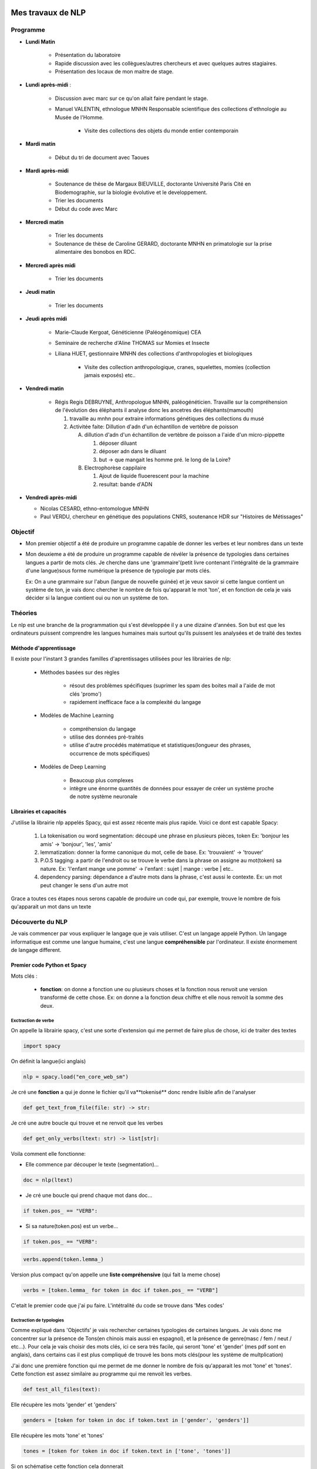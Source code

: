 Mes travaux de NLP
==================

Programme
----------

- **Lundi Matin**

   - Présentation du laboratoire

   - Rapide discussion avec les collègues/autres chercheurs et avec quelques
     autres stagiaires.

   - Présentation des locaux de mon maitre de stage.

- **Lundi après-midi** :

    - Discussion avec marc sur ce qu'on allait faire pendant le stage.

    - Manuel VALENTIN, ethnologue MNHN Responsable scientifique des collections
      d'ethnologie au Musée de l'Homme.

        - Visite des collections des objets du monde entier contemporain

- **Mardi matin**

   - Début du tri de document avec Taoues

- **Mardi après-midi**

   - Soutenance de thèse de Margaux BIEUVILLE, doctorante Université Paris Cité en
     Biodemographie, sur la biologie évolutive et le developpement.

   - Trier les documents

   - Début du code avec Marc

- **Mercredi matin**

   - Trier les documents

   - Soutenance de thèse de Caroline GERARD, doctorante MNHN en primatologie sur la
     prise alimentaire des bonobos en RDC.

- **Mercredi après midi**

   - Trier les documents

- **Jeudi matin**

   - Trier les documents

- **Jeudi après midi**

   - Marie-Claude Kergoat, Généticienne (Paléogénomique) CEA

   - Seminaire de recherche d'Aline THOMAS sur Momies et Insecte

   - Liliana HUET, gestionnaire MNHN des collections d'anthropologies et biologiques

       - Visite des collection anthropologique, cranes, squelettes, momies
         (collection jamais exposés) etc..

- **Vendredi matin**

   - Régis Regis DEBRUYNE, Anthropologue MNHN, paléogénéticien. Travaille sur la
     compréhension de l'évolution des éléphants il analyse donc les ancetres des
     éléphants(mamouth)

     1. travaille au mnhn pour extraire informations génétiques des collections du 
        musé

     2. Activitée faite: Dillution d'adn d'un échantillon de vertèbre de poisson 

        A. dillution d'adn d'un échantillon de vertèbre de poisson a l'aide d'un
           micro-pippette

           1. déposer diluant
           2. déposer adn dans le diluant
           3. but -> que mangait les homme pré. le long de la Loire?

        B. Electrophorèse cappilaire

           1. Ajout de liquide fluoerescent pour la machine
           2. resultat: bande d'ADN

- **Vendredi après-midi**

  - Nicolas CESARD, ethno-entomologue MNHN

  - Paul VERDU, chercheur en génétique des populations CNRS, soutenance HDR sur
    "Histoires de Métissages"

Objectif
--------

- Mon premier objectif a été de produire un programme capable de donner les verbes et leur
  nombres dans un texte

- Mon deuxieme a été de produire un programme capable de révéler la présence de typologies
  dans certaines langues a partir de mots clés.
  Je cherche dans une 'grammaire'(petit livre contenant l'intégralité de la grammaire d'une
  langue)sous forme numérique la présence de typologie par mots clés.

  Ex: On a une grammaire sur l'abun (langue de nouvelle guinée) et je veux savoir si
  cette langue contient un système de ton, je vais donc chercher le nombre de fois
  qu'apparait le mot 'ton', et en fonction de cela je vais décider si la langue contient
  oui ou non un système de ton.

Théories
--------

Le nlp est une branche de la programmation qui s'est développée il y a une dizaine
d'années. Son but est que les ordinateurs puissent comprendre les langues humaines mais
surtout qu'ils puissent les analysées et de traité des textes

Méthode d'apprentissage
~~~~~~~~~~~~~~~~~~~~~~~

Il existe pour l'instant 3 grandes familles d'aprentissages utilisées pour les
librairies de nlp:

  - Méthodes basées sur des règles

      - résout des problèmes spécifiques (suprimer les spam des boites mail a l'aide de
        mot clés 'promo')
      - rapidement inefficace face a la complexité du langage
  - Modèles de Machine Learning

      - compréhension du langage
      - utilise des données pré-traités
      - utilise d'autre procédés matématique et statistiques(longueur des phrases,
        occurrence de mots spécifiques)
  - Modèles de Deep Learning

      - Beaucoup plus complexes
      - intègre une énorme quantités de données pour essayer de créer un système proche
        de notre système neuronale

Librairies et capacités
~~~~~~~~~~~~~~~~~~~~~~~

J'utilise la librairie nlp appelés Spacy, qui est assez récente mais plus rapide.
Voici ce dont est capable Spacy:

  1. La tokenisation ou word segmentation: découpé une phrase en plusieurs pièces, token
     Ex: 'bonjour les amis' -> 'bonjour', 'les', 'amis'
  2. lemmatization: donner la forme canonique du mot, celle de base.
     Ex: 'trouvaient' -> 'trouver'
  3. P.O.S tagging: a partir de l'endroit ou se trouve le verbe
     dans la phrase on assigne au mot(token) sa nature.
     Ex: 'l'enfant mange une pomme' -> l'enfant : sujet | mange : verbe | etc..
  4. dependency parsing: dépendance a d'autre mots dans la phrase, c'est aussi le
     contexte.
     Ex: un mot peut changer le sens d'un autre mot

Grace a toutes ces étapes nous serons capable de produire un code qui, par exemple,
trouve le nombre de fois qu'apparait un mot dans un texte


Découverte du NLP
------------------

Je vais commencer par vous expliquer le langage que je vais utiliser. C'est un langage
appelé Python.
Un langage informatique est comme une langue humaine, c'est une langue
**compréhensible** par l'ordinateur. Il existe énormement de langage different.

Premier code Python et Spacy
~~~~~~~~~~~~~~~~~~~~~~~~~~~~

Mots clés :

 - **fonction**: on donne a fonction une ou plusieurs choses et la fonction nous renvoit une
   version transformé de cette chose. Ex: on donne a la fonction deux chiffre et elle
   nous renvoit la somme des deux.


Exctraction de verbe
++++++++++++++++++++


On appelle la librairie spacy, c'est une sorte d'extension qui me permet de faire
plus de chose, ici de traiter des textes

.. code ::

  import spacy

On définit la langue(ici anglais)

.. code ::

  nlp = spacy.load("en_core_web_sm")

Je cré une **fonction** a qui je donne le fichier qu'il va**tokenisé** donc rendre
lisible afin de l'analyser

.. code ::

  def get_text_from_file(file: str) -> str:

Je cré une autre boucle qui trouve et ne renvoit que les verbes

.. code ::

    def get_only_verbs(ltext: str) -> list[str]:

Voila comment elle fonctionne:

- Elle commence par découper le texte (segmentation)...

.. code ::

      doc = nlp(ltext)

- Je cré une boucle qui prend chaque mot dans doc...

.. code ::

      if token.pos_ == "VERB":

- Si sa nature(token.pos) est un verbe...

.. code ::

        if token.pos_ == "VERB":

.. code ::

            verbs.append(token.lemma_)

Version plus compact qu'on appelle une **liste compréhensive** (qui fait la meme chose)

.. code ::

      verbs = [token.lemma_ for token in doc if token.pos_ == "VERB"]

C'etait le premier code que j'ai pu faire. L'intétralité du code se trouve dans 'Mes
codes'

Exctraction de typologies
++++++++++++++++++++++++++

Comme expliqué dans 'Objectifs' je vais rechercher certaines typologies de certaines
langues. Je vais donc me concentrer sur la présence de Tons(en chinois mais aussi en
espagnol), et la présence de genre(masc / fem / neut / etc...).
Pour cela je vais choisir des mots clés, ici ce sera très facile, qui seront 'tone' et
'gender' (mes pdf sont en anglais), dans certains cas il est plus compliqué de trouvé
les bons mots clés(pour les système de multplication)

J'ai donc une première fonction qui me permet de me donner le nombre de fois qu'apparait les mot
'tone' et 'tones'. Cette fonction est assez similaire au programme qui me renvoit les
verbes.

.. code ::

  def test_all_files(text):

Elle récupère les mots 'gender' et 'genders'

.. code ::

    genders = [token for token in doc if token.text in ['gender', 'genders']]

Elle récupère les mots 'tone' et 'tones'

.. code ::

    tones = [token for token in doc if token.text in ['tone', 'tones']]

Si on schématise cette fonction cela donnerait


illustration de la fonctiono

.. mermaid::

  ---
  title: fonction test_all_files
  ---

  flowchart LR
  a[(test_all_files)]
  file(fichier texte / grammaire)
  return(toutes les fois qu'apparait les mots tone et gender)
  classDef red fill:#ff4040
  file ==> a:::red ==> return


A partir de la je vais vous expliquer d'abord le fonctionnement de la suite du
programme.
Après avoir récupéré le nombre d'occurences de mes mots clés, je vais pouvoir savoir si
la langue possède bien ces typologies. Pour cela il faudra que je compare ce nombre
d'occurences par rapport au reste du texte. Il y a plusieurs méthode.

    - Calculer la moyenne
        Problèmes: les mots appelés fonctions (the, of, etc..) vont réhausser la moyenne.
        C'est le principe

    - **Calculer la médiane**
        C'est la méthode que je vais utiliser

    - Autre méthode de marc

Après cela il faut donc comparer cette médiane obtenue et le nombre d'occurrence des
mots-clés. Mais si ces deux données sont trop proche on arrive au degré d'incertitude,
il faut donc aussi prendre en compte cela.

La dernière étape consiste a mettre ces données dans un tableau(j'utilise la librairie
pandas pour faire les tableaux).

En Bref il faudra:

* Créer une fonction **mediane**

.. code ::

     def medianne(liste1):

Comparer la médianne avec les occurrences et


         .. mermaid::

           ---
           title: à trouver
           ---

           flowchart TB
           nb("difference")
           ex("égale a mediane - nombre d'occurence")
           nb -.- ex
           t -.-  T("possède cette typologie")
           f -.- F("ne possède pas cette typologie")
           n -.- N("écart trop petit")
           N === i(incertitude)
           subgraph Ornigramme
             nb -->A{"> 1"}
             A -->|Yes| t(True)
             A -->|No| B{"< -1"}
             B -->|Yes| f(False)
             B -->|No| n(None)
             end

Produire un tableau avec toutes les données
     Pour produire un tableau j'utilise une autre librairie appelé pandas.

         .. list-table:: tableau final d'extraction de typologies(ton et genre)
            :widths: 50 50 50 50 50 50
            :header-rows: 1
            :stub-columns: 0

            * - Langue/grammaires
              - gender/tone
              - k.occu
              - median-occurence
              - difference
              - hasornot
            * - ani_2000_o
              - genders
              - 16
              - 1
              - 15
              - True
            * - ani_2000_o
              - tones
              - 7
              - 1
              - 6
              - True
            * - aari_1994_o
              - genders
              - 6
              - 1
              - 5
              - True
            * - aari_1994_o
              - tones
              - 0
              - 1
              - -1
              - None

- **Fichier/grammaires** : fichier analysé
- **gender/tone** : typologie recherché
- **k.occu** : nombre de fois qu'apparait le mots clé
- **median_occurrence** : mediane du texte
- **difference** : comme dans l'ornigramme, k.occu - median_occurrence
- **hasornot** : existence de la typologie recherchée


Mes codes
~~~~~~~~~


Premier code:

.. code ::

  import spacy
  nlp = spacy.load("en_core_web_sm")
  NOVEL = '../../snt/ndm/alice.txt'

  def get_text_from_file(file: str) -> str:
      with open(file, 'r') as myfile:
          text = myfile.read()
      return text


  def get_only_verbs(ltext: str) -> list[str]:
      doc = nlp(ltext)
      verbs = []
      for token in doc:
          if token.pos_ == "VERB":
              verbs.append(token.lemma_)
      return verbs

  text = get_text_from_file(NOVEL)
  verbs = sorted(get_only_verbs(ltext))
  verbs_set = sorted(list(set(verbs)))
  print(f'==> only verbs there are {len(verbs)}: {verbs}')
  print(f'==> only verbs without repetition there are {len(verbs_set)}: {verbs_set}')



Conclusion
==========


Bibliography
=============

Article de Marc:
    - :cite:p:`her2022defining`
    - :cite:p:`ulrich2021identifying`
    - :cite:p:`hammarstrom2020term`

Test de citation d'un article sur les nuages de mots :cite:p:`d2014recueils` pour le
voir dans la Bibliography de la fin du document.
Puis un test de citation en note de bas de page ici :footcite:p:`d2014recueils`

.. bibliography::

.. footbibliography::

